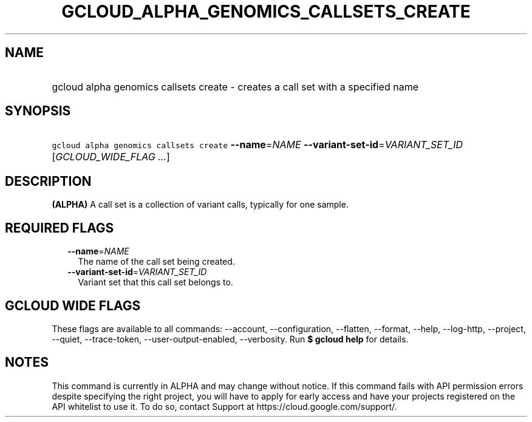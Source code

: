 
.TH "GCLOUD_ALPHA_GENOMICS_CALLSETS_CREATE" 1



.SH "NAME"
.HP
gcloud alpha genomics callsets create \- creates a call set with a specified name



.SH "SYNOPSIS"
.HP
\f5gcloud alpha genomics callsets create\fR \fB\-\-name\fR=\fINAME\fR \fB\-\-variant\-set\-id\fR=\fIVARIANT_SET_ID\fR [\fIGCLOUD_WIDE_FLAG\ ...\fR]



.SH "DESCRIPTION"

\fB(ALPHA)\fR A call set is a collection of variant calls, typically for one
sample.



.SH "REQUIRED FLAGS"

.RS 2m
.TP 2m
\fB\-\-name\fR=\fINAME\fR
The name of the call set being created.

.TP 2m
\fB\-\-variant\-set\-id\fR=\fIVARIANT_SET_ID\fR
Variant set that this call set belongs to.


.RE
.sp

.SH "GCLOUD WIDE FLAGS"

These flags are available to all commands: \-\-account, \-\-configuration,
\-\-flatten, \-\-format, \-\-help, \-\-log\-http, \-\-project, \-\-quiet,
\-\-trace\-token, \-\-user\-output\-enabled, \-\-verbosity. Run \fB$ gcloud
help\fR for details.



.SH "NOTES"

This command is currently in ALPHA and may change without notice. If this
command fails with API permission errors despite specifying the right project,
you will have to apply for early access and have your projects registered on the
API whitelist to use it. To do so, contact Support at
https://cloud.google.com/support/.


